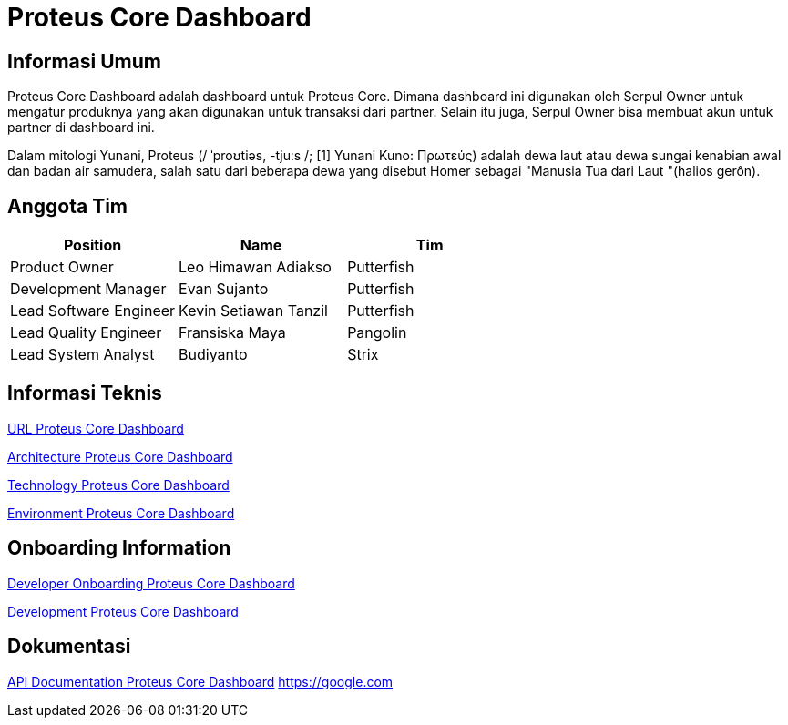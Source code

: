 = Proteus Core Dashboard

== Informasi Umum

Proteus Core Dashboard adalah dashboard untuk Proteus Core.
Dimana dashboard ini digunakan oleh Serpul Owner untuk mengatur produknya yang akan digunakan untuk transaksi dari partner.
Selain itu juga, Serpul Owner bisa membuat akun untuk partner di dashboard ini.

Dalam mitologi Yunani, Proteus (/ ˈproʊtiəs, -tjuːs /;
[1] Yunani Kuno: Πρωτεύς) adalah dewa laut atau dewa sungai kenabian awal dan badan air samudera, salah satu dari beberapa dewa yang disebut Homer sebagai "Manusia Tua dari Laut "(halios gerôn).

== Anggota Tim

|===
| Position | Name | Tim

| Product Owner
| Leo Himawan Adiakso
| Putterfish

| Development Manager
| Evan Sujanto
| Putterfish

| Lead Software Engineer
| Kevin Setiawan Tanzil
| Putterfish

| Lead Quality Engineer
| Fransiska Maya
| Pangolin

| Lead System Analyst
| Budiyanto
| Strix
|===

== Informasi Teknis

<<proteus-core-dashboard/url-proteus-core-dashboard.adoc#, URL Proteus Core Dashboard>>

<<proteus-core-dashboard/architecture-proteus-core-dashboard.adoc#, Architecture Proteus Core Dashboard>>

<<proteus-core-dashboard/technology-proteus-core-dashboard.adoc#, Technology Proteus Core Dashboard>>

<<proteus-core-dashboard/environment-proteus-core-dashboard.adoc#, Environment Proteus Core Dashboard>>

== Onboarding Information

<<proteus-core-dashboard/dev-onboarding-proteus-core-dashboard.adoc#, Developer Onboarding Proteus Core Dashboard>>

<<proteus-core-dashboard/development-proteus-core-dashboard.adoc#, Development Proteus Core Dashboard>>

== Dokumentasi

<<proteus-core-dashboard/api-doc-proteus-core-dashboard.adoc#, API Documentation Proteus Core Dashboard>>
https://google.com
